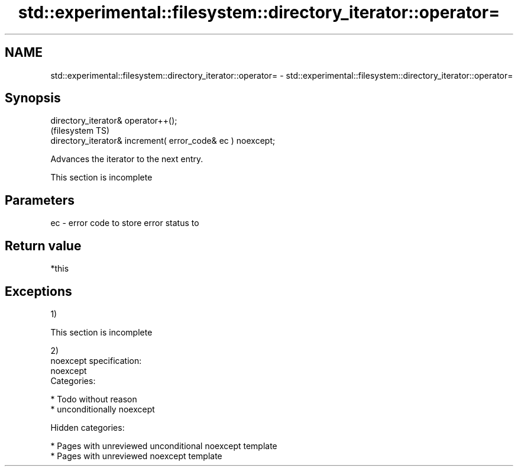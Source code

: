 .TH std::experimental::filesystem::directory_iterator::operator= 3 "2018.03.28" "http://cppreference.com" "C++ Standard Libary"
.SH NAME
std::experimental::filesystem::directory_iterator::operator= \- std::experimental::filesystem::directory_iterator::operator=

.SH Synopsis
   directory_iterator& operator++();
                                                              (filesystem TS)
   directory_iterator& increment( error_code& ec ) noexcept;

   Advances the iterator to the next entry.

    This section is incomplete

.SH Parameters

   ec - error code to store error status to

.SH Return value

   *this

.SH Exceptions

   1)

    This section is incomplete

   2)
   noexcept specification:
   noexcept
   Categories:

     * Todo without reason
     * unconditionally noexcept

   Hidden categories:

     * Pages with unreviewed unconditional noexcept template
     * Pages with unreviewed noexcept template
